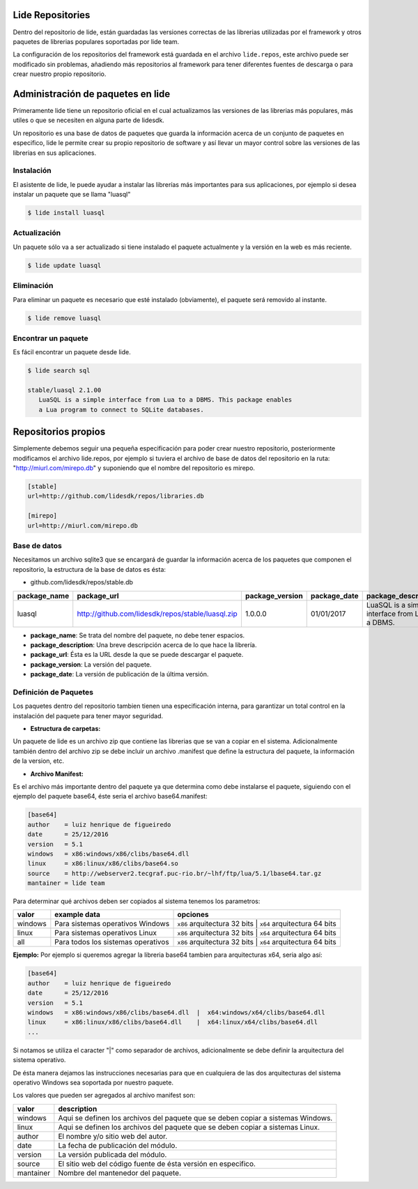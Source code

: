 Lide Repositories
*****************

Dentro del repositorio de lide, están guardadas las versiones correctas de las librerias utilizadas
por el framework y otros paquetes de librerias populares soportadas por lide team.

La configuración de los repositorios del framework está guardada en el archivo ``lide.repos``, este archivo
puede ser modificado sin problemas, añadiendo más repositorios al framework para tener diferentes fuentes 
de descarga o para crear nuestro propio repositorio.


Administración de paquetes en lide
**********************************

Primeramente lide tiene un repositorio oficial en el cual actualizamos las versiones de las librerias
más populares, más utiles o que se necesiten en alguna parte de lidesdk.

Un repositorio es una base de datos de paquetes que guarda la información acerca de un conjunto de 
paquetes en especifico, lide le permite crear su propio repositorio de software y así llevar un mayor 
control sobre las versiones de las librerias en sus aplicaciones.


Instalación
^^^^^^^^^^^

El asistente de lide, le puede ayudar a instalar las librerías más importantes para sus aplicaciones, 
por ejemplo si desea instalar un paquete que se llama "luasql"

.. code-block:: bash
 
 $ lide install luasql


Actualización
^^^^^^^^^^^^^

Un paquete sólo va a ser actualizado si tiene instalado el paquete actualmente y la versión en la web es más 
reciente.

.. code-block:: bash
 
 $ lide update luasql


Eliminación
^^^^^^^^^^^

Para eliminar un paquete es necesario que esté instalado (obviamente), el paquete será removido al 
instante.

.. code-block:: bash
 
 $ lide remove luasql


Encontrar un paquete
^^^^^^^^^^^^^^^^^^^^

Es fácil encontrar un paquete desde lide.

.. code-block:: bash
 
 $ lide search sql

 stable/luasql 2.1.00
    LuaSQL is a simple interface from Lua to a DBMS. This package enables
    a Lua program to connect to SQLite databases.


Repositorios propios
********************

Simplemente debemos seguir una pequeña especificación para poder crear nuestro repositorio, posteriormente
modificamos el archivo lide.repos, por ejemplo si tuviera el archivo de base de datos del repositorio 
en la ruta: "http://miurl.com/mirepo.db" y suponiendo que el nombre del repositorio es mirepo.


.. code-block:: bash

 [stable]
 url=http://github.com/lidesdk/repos/libraries.db
 
 [mirepo]
 url=http://miurl.com/mirepo.db


Base de datos
^^^^^^^^^^^^^

Necesitamos un archivo sqlite3 que se encargará de guardar la información acerca de los paquetes
que componen el repositorio, la estructura de la base de datos es ésta:

- github.com/lidesdk/repos/stable.db


================  ===================================================  ===================  ================  ===================================================
  package_name      package_url                                          package_version      package_date      package_description  
================  ===================================================  ===================  ================  ===================================================
 luasql            http://github.com/lidesdk/repos/stable/luasql.zip    1.0.0.0              01/01/2017         LuaSQL is a simple interface from Lua to a DBMS.
================  ===================================================  ===================  ================  ===================================================

- **package_name**: Se trata del nombre del paquete, no debe tener espacios.

- **package_description**: Una breve descripción acerca de lo que hace la librería.

- **package_url**: Ésta es la URL desde la que se puede descargar el paquete.

- **package_version**: La versión del paquete.

- **package_date**: La versión de publicación de la última versión.


Definición de Paquetes
^^^^^^^^^^^^^^^^^^^^^^

Los paquetes dentro del repositorio tambien tienen una especificación interna, para garantizar un total
control en la instalación del paquete para tener mayor seguridad.

- **Estructura de carpetas:**

Un paquete de lide es un archivo zip que contiene las librerias que se van a copiar en el sistema.
Adicionalmente también dentro del archivo zip se debe incluir un archivo .manifest que define la 
estructura del paquete, la información de la version, etc.

.. code-block::
 - base64.zip:
   | 
   ├── base64.manifest
   ├── windows
   |   └── x86
   |        └── clibs
   |              └── base64.dll
   ├── linux
   |   └── x86
   |        └── clibs
   |              └── base64.so




- **Archivo Manifest:**
Es el archivo más importante dentro del paquete ya que determina como debe instalarse el paquete, 
siguiendo con el ejemplo del paquete base64, éste seria el archivo base64.manifest:


.. code-block:: bash

 [base64]
 author    = luiz henrique de figueiredo
 date      = 25/12/2016
 version   = 5.1
 windows   = x86:windows/x86/clibs/base64.dll
 linux     = x86:linux/x86/clibs/base64.so
 source    = http://webserver2.tecgraf.puc-rio.br/~lhf/ftp/lua/5.1/lbase64.tar.gz
 mantainer = lide team

Para determinar qué archivos deben ser copiados al sistema tenemos los parametros:

================  ====================================  =====================================================
  valor             example data                          opciones
================  ====================================  =====================================================
 windows           Para sistemas operativos Windows      ``x86`` arquitectura 32 bits | ``x64`` arquitectura 64 bits
 linux             Para sistemas operativos Linux        ``x86`` arquitectura 32 bits | ``x64`` arquitectura 64 bits
 all               Para todos los sistemas operativos    ``x86`` arquitectura 32 bits | ``x64`` arquitectura 64 bits
================  ====================================  =====================================================

**Ejemplo:** Por ejemplo si queremos agregar la libreria base64 tambien para arquitecturas x64, seria algo así:

.. code-block:: bash

 [base64]
 author    = luiz henrique de figueiredo
 date      = 25/12/2016
 version   = 5.1
 windows   = x86:windows/x86/clibs/base64.dll  |  x64:windows/x64/clibs/base64.dll
 linux     = x86:linux/x86/clibs/base64.dll    |  x64:linux/x64/clibs/base64.dll
 ...


Si notamos se utiliza el caracter "|" como separador de archivos, adicionalmente se debe definir la
arquitectura del sistema operativo.

De ésta manera dejamos las instrucciones necesarias para que en cualquiera de las dos arquitecturas
del sistema operativo Windows sea soportada por nuestro paquete.

Los valores que pueden ser agregados al archivo manifest son:

================  ====================================
  valor             description                       
================  ====================================
 windows           Aqui se definen los archivos del paquete que se deben copiar a sistemas Windows.
 linux             Aqui se definen los archivos del paquete que se deben copiar a sistemas Linux.
 author            El nombre y/o sitio web del autor.
 date              La fecha de publicación del módulo.
 version           La versión publicada del módulo.
 source            El sitio web del código fuente de ésta versión en especifico.
 mantainer	       Nombre del mantenedor del paquete.
================  ====================================